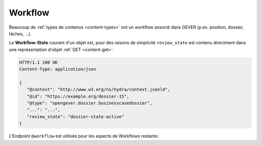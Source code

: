 .. _workflow:

Workflow
========

Beaucoup de :ref:`types de contenus <content-types>` ont un workflow associé dans GEVER (p.ex. position, dossier, tâches, ...).

Le **Workflow-State** courant d'un objet est, pour des raisons de simplicité
``review_state`` est contenu directment dans une représentation d'objet :ref:`GET <content-get>`.

.. sourcecode:: http

    HTTP/1.1 200 OK
    Content-Type: application/json

    {
       "@context": "http://www.w3.org/ns/hydra/context.jsonld",
       "@id": "https://example.org/dossier-15",
       "@type": "opengever.dossier.businesscasedossier",
       "...": "...",
       "review_state": "dossier-state-active"
    }

L'Endpoint ``@workflow`` est utilisée pour les aspects de Workflows restants:


.. http:get:: /(path)/@workflow

   Retourne les informations de workflow pour l'objet adressé dans `path`.

   Les informations de workflow contiennent la **Workflow-History** (qui inclut aussi le Workflow-State) ainsi que toutes les **transitions workflow** possibles.

   **Exemple de Request**:

   .. sourcecode:: http

       GET /dossier-15/@workflow HTTP/1.1
       Accept: application/json

   **Exemple de Response**:

   .. literalinclude:: examples/workflow_get.json
      :language: http

   Ce dossier se trouve actuellement dans l'état clôturé. (``dossier-state-resolved``, dernière entrée dans la Workflow-History).

   De par ce Workflow-State, la seule transition possible est la réouverture du dossier (``dossier-transition-reactivate``). Cette transition peut être déclenchée par une Request ``POST`` sur l'URL respective:

.. http:post:: /(path)/@workflow/(transition)

   Exécute la Workflow-Transition `transition` sur l'objet adressé dans `path`.

   **Exemple de Request**:

   .. sourcecode:: http

       POST /dossier-15/@workflow/dossier-transition-reactivate HTTP/1.1
       Accept: application/json

   **Exemple de Response**:

   .. literalinclude:: examples/workflow_post.json
      :language: http
